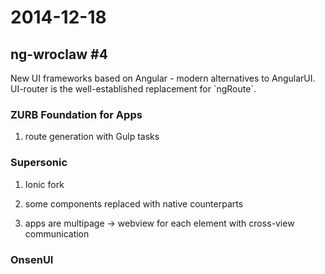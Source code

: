 #+FILETAGS: :vimwiki:

* 2014-12-18
** ng-wroclaw #4

New UI frameworks based on Angular - modern alternatives to AngularUI.
UI-router is the well-established replacement for `ngRoute`.

*** ZURB Foundation for Apps
**** route generation with Gulp tasks


*** Supersonic
**** Ionic fork
**** some components replaced with native counterparts
**** apps are multipage -> webview for each element with cross-view communication

*** OnsenUI
